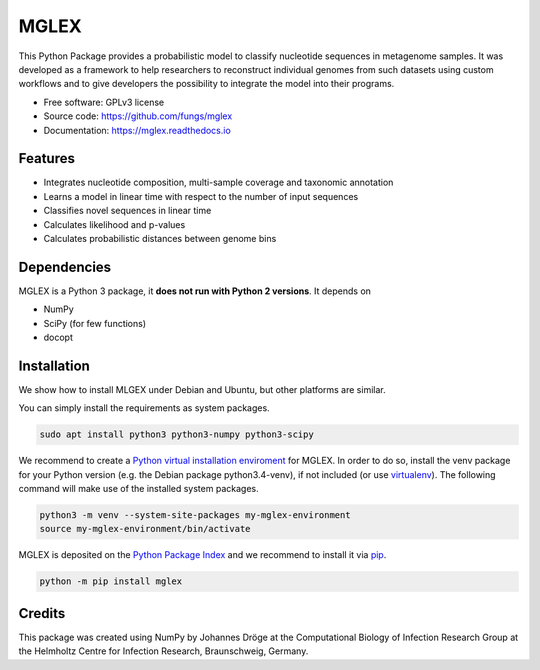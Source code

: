 ===============================
MGLEX
===============================

This Python Package provides a probabilistic model to classify nucleotide
sequences in metagenome samples. It was developed as a framework to help
researchers to reconstruct individual genomes from such datasets using custom
workflows and to give developers the possibility to integrate the model into
their programs.

* Free software: GPLv3 license
* Source code: https://github.com/fungs/mglex
* Documentation: https://mglex.readthedocs.io

Features
--------

* Integrates nucleotide composition, multi-sample coverage
  and taxonomic annotation
* Learns a model in linear time with respect to the number of input sequences
* Classifies novel sequences in linear time
* Calculates likelihood and p-values
* Calculates probabilistic distances between genome bins

Dependencies
------------

MGLEX is a Python 3 package, it **does not run with Python 2 versions**. It depends on

* NumPy
* SciPy (for few functions)
* docopt

Installation
------------

We show how to install MLGEX under Debian and Ubuntu, but other platforms are similar.

You can simply install the requirements as system packages.

.. code-block:: sh

   sudo apt install python3 python3-numpy python3-scipy

We recommend to create a `Python virtual installation enviroment <https://docs.python.org/3/library/venv.html>`_ for MGLEX. In order to do so, install the venv package for your Python version (e.g. the Debian package python3.4-venv), if not included (or use `virtualenv <https://pypi.python.org/pypi>`_). The following command will make use of the installed system packages.

.. code-block:: sh

   python3 -m venv --system-site-packages my-mglex-environment
   source my-mglex-environment/bin/activate

MGLEX is deposited on the `Python Package Index <https://pypi.python.org/pypi>`_ and we recommend to install it via `pip <https://docs.python.org/3/installing/>`_.

.. code-block:: sh

   python -m pip install mglex

Credits
---------

This package was created using NumPy by Johannes Dröge at the Computational
Biology of Infection Research Group at the Helmholtz Centre for Infection
Research, Braunschweig, Germany.
